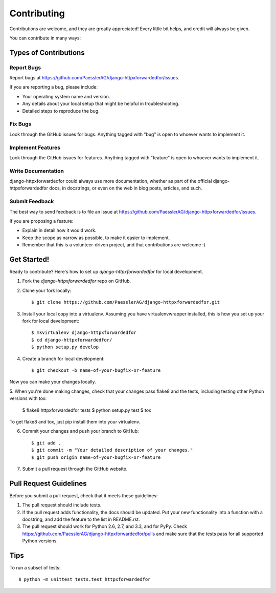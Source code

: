 ============
Contributing
============

Contributions are welcome, and they are greatly appreciated! Every
little bit helps, and credit will always be given. 

You can contribute in many ways:

Types of Contributions
----------------------

Report Bugs
~~~~~~~~~~~

Report bugs at https://github.com/PaesslerAG/django-httpxforwardedfor/issues.

If you are reporting a bug, please include:

* Your operating system name and version.
* Any details about your local setup that might be helpful in troubleshooting.
* Detailed steps to reproduce the bug.

Fix Bugs
~~~~~~~~

Look through the GitHub issues for bugs. Anything tagged with "bug"
is open to whoever wants to implement it.

Implement Features
~~~~~~~~~~~~~~~~~~

Look through the GitHub issues for features. Anything tagged with "feature"
is open to whoever wants to implement it.

Write Documentation
~~~~~~~~~~~~~~~~~~~

django-httpxforwardedfor could always use more documentation, whether as part of the 
official django-httpxforwardedfor docs, in docstrings, or even on the web in blog posts,
articles, and such.

Submit Feedback
~~~~~~~~~~~~~~~

The best way to send feedback is to file an issue at https://github.com/PaesslerAG/django-httpxforwardedfor/issues.

If you are proposing a feature:

* Explain in detail how it would work.
* Keep the scope as narrow as possible, to make it easier to implement.
* Remember that this is a volunteer-driven project, and that contributions
  are welcome :)

Get Started!
------------

Ready to contribute? Here's how to set up `django-httpxforwardedfor` for local development.

1. Fork the `django-httpxforwardedfor` repo on GitHub.
2. Clone your fork locally::

    $ git clone https://github.com/PaesslerAG/django-httpxforwardedfor.git

3. Install your local copy into a virtualenv. Assuming you have virtualenvwrapper installed, this is how you set up your fork for local development::

    $ mkvirtualenv django-httpxforwardedfor
    $ cd django-httpxforwardedfor/
    $ python setup.py develop

4. Create a branch for local development::

    $ git checkout -b name-of-your-bugfix-or-feature

Now you can make your changes locally.

5. When you're done making changes, check that your changes pass flake8 and the
tests, including testing other Python versions with tox:

    $ flake8 httpxforwardedfor tests
    $ python setup.py test
    $ tox

To get flake8 and tox, just pip install them into your virtualenv. 

6. Commit your changes and push your branch to GitHub::

    $ git add .
    $ git commit -m "Your detailed description of your changes."
    $ git push origin name-of-your-bugfix-or-feature

7. Submit a pull request through the GitHub website.

Pull Request Guidelines
-----------------------

Before you submit a pull request, check that it meets these guidelines:

1. The pull request should include tests.
2. If the pull request adds functionality, the docs should be updated. Put
   your new functionality into a function with a docstring, and add the
   feature to the list in README.rst.
3. The pull request should work for Python 2.6, 2.7, and 3.3, and for PyPy. Check 
   https://github.com/PaesslerAG/django-httpxforwardedfor/pulls
   and make sure that the tests pass for all supported Python versions.

Tips
----

To run a subset of tests::

    $ python -m unittest tests.test_httpxforwardedfor
